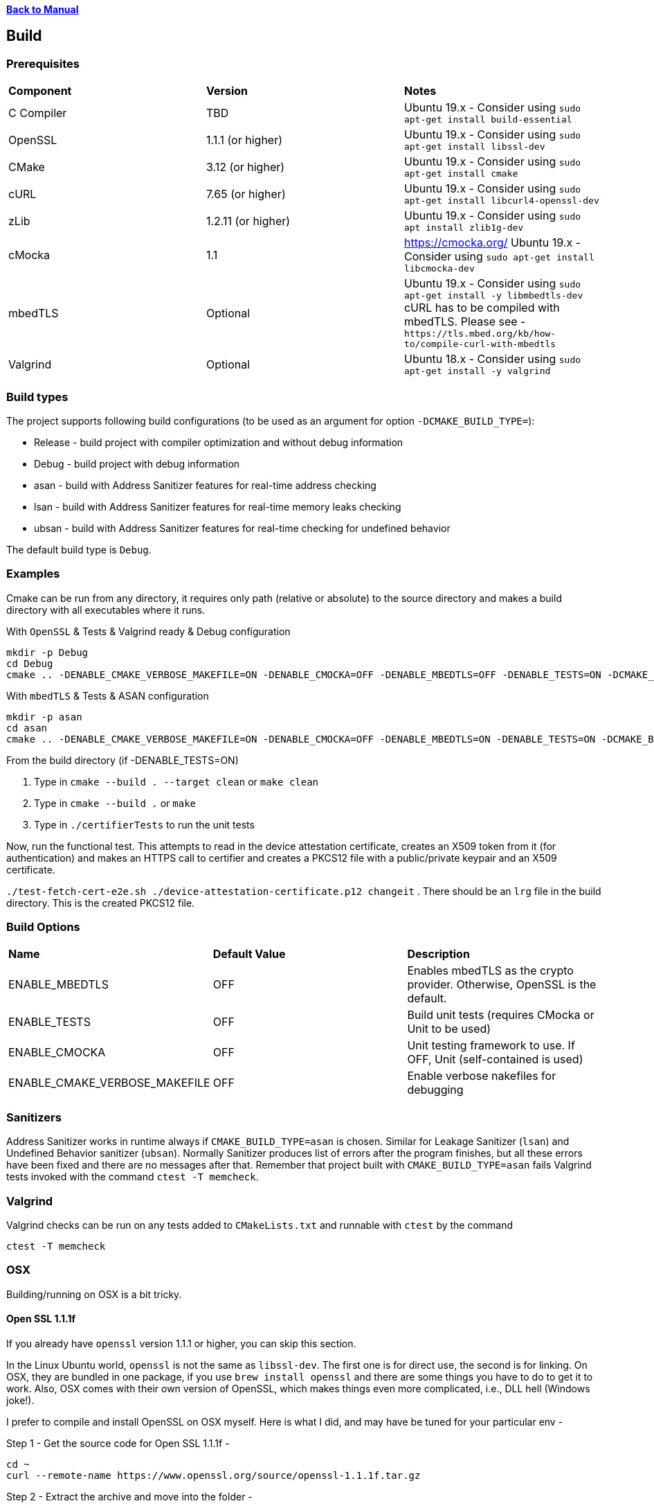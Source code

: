 xref:libcertifier.adoc[*Back to Manual*]

== Build

=== Prerequisites
[width="100%"]
|=======
| *Component* | *Version* | *Notes*
| C Compiler | TBD | Ubuntu 19.x - Consider using `sudo apt-get install build-essential`
| OpenSSL | 1.1.1  (or higher)|Ubuntu 19.x - Consider using `sudo apt-get install libssl-dev` 
| CMake | 3.12 (or higher) | Ubuntu 19.x - Consider using `sudo apt-get install cmake` 
| cURL | 7.65 (or higher) | Ubuntu 19.x - Consider using `sudo apt-get install libcurl4-openssl-dev` 
| zLib | 1.2.11 (or higher) | Ubuntu 19.x - Consider using `sudo apt install zlib1g-dev`
| cMocka | 1.1 | https://cmocka.org/ Ubuntu 19.x - Consider using `sudo apt-get install libcmocka-dev`
| mbedTLS | Optional | Ubuntu 19.x - Consider using `sudo apt-get install -y libmbedtls-dev` +
cURL has to be compiled with mbedTLS.  Please see -  `+https://tls.mbed.org/kb/how-to/compile-curl-with-mbedtls+`
| Valgrind | Optional | Ubuntu 18.x - Consider using `sudo apt-get install -y valgrind` |
|=======
=== Build types

The project supports following build configurations (to be used as an argument for option `-DCMAKE_BUILD_TYPE=`):

- Release - build project with compiler optimization and without debug information
- Debug - build project with debug information
- asan - build with Address Sanitizer features for real-time address checking
- lsan - build with Address Sanitizer features for real-time memory leaks checking
- ubsan - build with Address Sanitizer features for real-time checking for undefined behavior

The default build type is `Debug`.

=== Examples

Cmake can be run from any directory, it requires only path (relative or absolute) to the source directory and makes a build directory with all executables where it runs.

With `OpenSSL` & Tests & Valgrind ready & Debug configuration

----
mkdir -p Debug
cd Debug
cmake .. -DENABLE_CMAKE_VERBOSE_MAKEFILE=ON -DENABLE_CMOCKA=OFF -DENABLE_MBEDTLS=OFF -DENABLE_TESTS=ON -DCMAKE_BUILD_TYPE=Debug
----

With `mbedTLS` & Tests & ASAN configuration

----
mkdir -p asan
cd asan
cmake .. -DENABLE_CMAKE_VERBOSE_MAKEFILE=ON -DENABLE_CMOCKA=OFF -DENABLE_MBEDTLS=ON -DENABLE_TESTS=ON -DCMAKE_BUILD_TYPE=asan
----

From the build directory (if -DENABLE_TESTS=ON)

. Type in `cmake --build . --target clean` or `make clean`
. Type in `cmake --build .` or `make`
. Type in `./certifierTests` to run the unit tests

Now, run the functional test.  This attempts to read in the device attestation certificate, creates an X509 token from it (for authentication) and makes an HTTPS call to certifier and creates a PKCS12 file with a public/private keypair and an X509 certificate.

`./test-fetch-cert-e2e.sh ./device-attestation-certificate.p12 changeit`
. There should be an `lrg` file in the build directory.  This is the created PKCS12 file.


=== Build Options

|=======
| *Name* | *Default Value* | *Description*
| ENABLE_MBEDTLS | OFF | Enables mbedTLS as the crypto provider.  Otherwise, OpenSSL is the default.
| ENABLE_TESTS | OFF | Build unit tests (requires CMocka or Unit to be used)
| ENABLE_CMOCKA | OFF | Unit testing framework to use.  If OFF, Unit (self-contained is used)
| ENABLE_CMAKE_VERBOSE_MAKEFILE | OFF | Enable verbose nakefiles for debugging
|=======
=== Sanitizers

Address Sanitizer works in runtime always if `CMAKE_BUILD_TYPE=asan` is chosen. 
Similar for Leakage Sanitizer (`lsan`) and Undefined Behavior sanitizer (`ubsan`).
Normally Sanitizer produces list of errors after the program finishes, 
but all these  errors have been fixed and there are no messages after that.
Remember that project built with `CMAKE_BUILD_TYPE=asan` fails Valgrind
tests invoked with the command `ctest -T memcheck`.

=== Valgrind

Valgrind checks can be run on any tests added to `CMakeLists.txt` and runnable with `ctest` by the command

```
ctest -T memcheck
```

=== OSX

Building/running on OSX is a bit tricky.

==== Open SSL 1.1.1f

If you already have `openssl` version 1.1.1 or higher, you can skip this section.

In the Linux Ubuntu world, `openssl` is not the same as `libssl-dev`.  The first one is for direct use, the second is for linking.  On OSX, they are bundled in one package, if you use `brew install openssl` and there are some things you have to do to get it to work.  Also, OSX comes with their own version of OpenSSL, which makes things even more complicated, i.e., DLL hell (Windows joke!).

I prefer to compile and install OpenSSL on OSX myself.  Here is what I did, and may have be tuned for your particular env -

Step 1 - Get the source code for Open SSL 1.1.1f -

----
cd ~
curl --remote-name https://www.openssl.org/source/openssl-1.1.1f.tar.gz
----

Step 2 - Extract the archive and move into the folder -

----
tar -xzvf openssl-1.1.1f.tar.gz
cd openssl-1.1.1f
----

Step 3 - Configure, compile and install into `/usr/local/mac-dev-env/openssl-1.1.1f`

The command below assumes you are using `64-Bit` OSX.

----
./Configure darwin64-x86_64-cc shared enable-deprecated enable-ec_nistp_64_gcc_128 no-ssl2 no-ssl3 no-comp --prefix=/usr/local/mac-dev-env/openssl-1.1.1f --openssldir=/usr/local/mac-dev-env/openssl-1.1.1f --api=1.0.0
make depend
make
sudo make install
----

If you are using `32-Bit` OSX -

----
./Configure darwin-i386-cc shared enable-deprecated no-ssl2 no-ssl3 no-comp --prefix=/usr/local/mac-dev-env/openssl-1.1.1f --openssldir=/usr/local/mac-dev-env/openssl-1.1.1f --api=1.0.0
make depend
make
sudo make install
----

Notice that the `enable-deprecated` flag is enabled.  There are still places in our code,
openssl.c, where older APIs in 1.0.x were used.  They have been deprecated in OpenSSL 1.1.1.  In the future, there should be a TODO to disable support for Open SSL 1.0.x and move to the supported APIs.

Step 5 - OpenSSL should be installed.

==== cURL 7.69.1

If you already have `curl` version 7.69.1 or higher, you can skip this section.

Just like OpenSSL, I prefer to compile and install cURL on OSX myself.  Here is what I did, and may have be tuned for your particular env -

Step 1 - Get the source code for cURL 7.69.1 -

----
cd ~
curl --remote-name https://curl.haxx.se/download/curl-7.69.1.tar.gz
----

Step 2 - Extract the archive and move into the folder -

----
tar -xzvf curl-7.69.1.tar.gz
cd curl-7.69.1
----

Step 3 - Configure, compile and install into `/usr/local/mac-dev-env/curl-7.69.1`

----
./configure --with-darwinssl --prefix=/usr/local/mac-dev-env/curl-7.69.1
make
sudo make install
----

Notice the `--with-darwinssl` flag.  This uses OSX's built-in OpenSSL version and not the one we just built.  I prefer doing this, because it's easier.

If you have OpenSSL installed somewhere else (for example, /opt/OpenSSL) and you have pkg-config installed, set the pkg-config path first, like this:

----
env PKG_CONFIG_PATH=/opt/OpenSSL/lib/pkgconfig ./configure --with-ssl
----

Without pkg-config installed, use this:

----
./configure --with-ssl=/opt/OpenSSL
----

Step 5 - Now cURL should be installed.

Step 6 - Type the following command to see build output as shown below. Make sure output successfully finds openssl, curl and zlib

[source,console]
----
cmake .
-- Found OpenSSL: /usr/local/lib/libcrypto.dylib (found suitable version "1.1.1f", minimum required is "1.1.1")
-- Found ZLIB: /usr/lib/libz.dylib (found suitable version "1.2.11", minimum required is "1.2.11")
-- Found CURL: /usr/lib/libcurl.dylib (found suitable version "7.64.1", minimum required is "7.60")
-- Performing Test HAS_SSP
-- Performing Test HAS_SSP - Success
-- Stack smashing protection enabled
-- AddressSanitizer enabled (debug builds)
-- buildType:
-- extra cflags:  -Wall  -std=c99 -fstack-protector-strong --param=ssp-buffer-size=4 -g -fsanitize=address,undefined
-- Configuring done
-- Generating done
-- Build files have been written to: /Users/ahaque201/Github/libcertifier
----

If the steps above fail, you can create a file, called `build.sh` with the following contents -

----
#!/bin/bash
export CC=/usr/bin/clang
export OPENSSL_ROOT_DIR=/usr/local/mac-dev-env/openssl-1.1.1f
export CURL_ROOT_DIR=/usr/local/mac-dev-env/curl-7.69.1
export CFLAGS='-DOPENSSL_API_COMPAT=0x10000000L'
export CURL_INCLUDE_DIR=${CURL_ROOT_DIR}/include
export CURL_LIBRARY_RELEASE=${CURL_ROOT_DIR}/lib/libcurl.dylib
cmake . -DENABLE_MBEDTLS=OFF -DENABLE_CMAKE_VERBOSE_MAKEFILE=ON -DENABLE_CMOCKA=OFF -DENABLE_TESTS=ON -DOPENSSL_ROOT_DIR=${OPENSSL_ROOT_DIR} -DOPENSSL_INCLUDE_DIR=${OPENSSL_ROOT_DIR}/include -DCURL_INCLUDE_DIR=${CURL_INCLUDE_DIR} -DCURL_LIBRARY_RELEASE=${CURL_LIBRARY_RELEASE}
----

Please make sure the file is marked as executable `chmod 755 ./build.sh`.

Reference -

----
https://github.com/Kitware/CMake/blob/300979e7889b34d61803675c560fe450c7404447/Modules/FindOpenSSL.cmake

https://github.com/Kitware/CMake/blob/300979e7889b34d61803675c560fe450c7404447/Modules/FindCURL.cmake
----

Then you can run it via `./build.sh` and then

```
make clean
```

followed by -

```
make
```

If you get symbols that cannot be referenced, it's most likely because something else is defined as in implicit include directory (like an older version of OpenSSL), such as ```/opt/local/include/openssl/``` so please be sure that older Open SSL include files do not exist.

#### cURL (alternative)
An alternative to building cURL is running the following -
----

brew install curl-openssl

----

#### mbedTLS
mbedTLS is more straightforward.

You could use ```brew install mbedtls``` to install.
